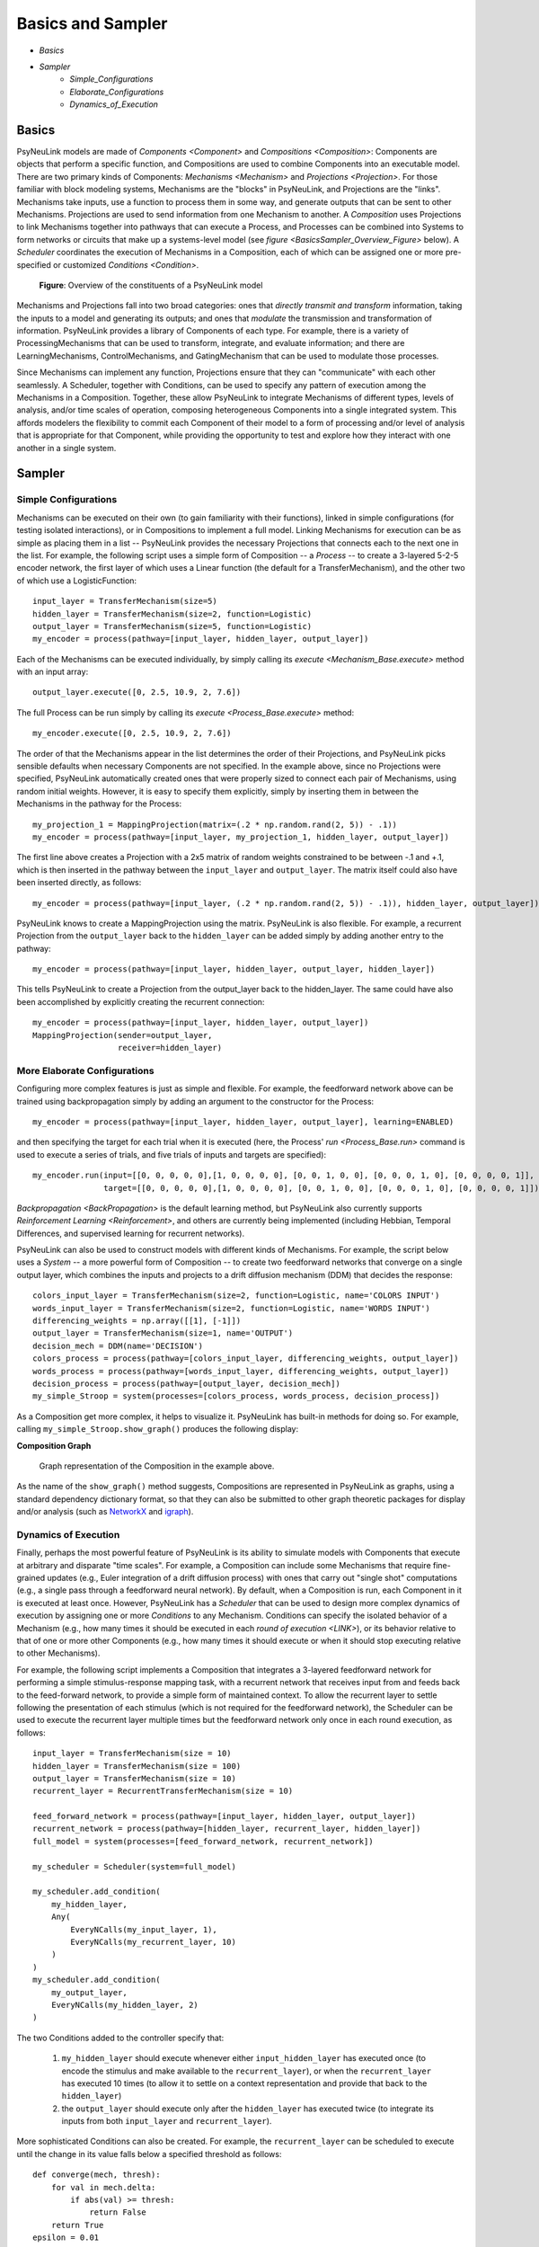 Basics and Sampler
==================

* `Basics`
* `Sampler`
    * `Simple_Configurations`
    * `Elaborate_Configurations`
    * `Dynamics_of_Execution`

.. _Basics:

Basics
------

PsyNeuLink models are made of `Components <Component>` and `Compositions <Composition>`:
Components are objects that perform a specific function, and Compositions are used to combine Components into an
executable model.  There are two primary kinds of Components:  `Mechanisms <Mechanism>` and `Projections <Projection>`.
For those familiar with block modeling systems, Mechanisms are the "blocks" in PsyNeuLink, and Projections are the
"links".  Mechanisms take inputs, use a function to process them in some way, and generate outputs that can be sent to
other Mechanisms. Projections are used to send information from one Mechanism to another.  A `Composition` uses
Projections to link Mechanisms together into pathways that can execute a Process, and Processes can be combined into
Systems to form networks or circuits that make up a systems-level model (see `figure <BasicsSampler_Overview_Figure>`
below).  A `Scheduler` coordinates the execution of Mechanisms in a Composition, each of which can be assigned one
or more pre-specified or customized `Conditions <Condition>`.

.. _BasicsSampler_Overview_Figure:

.. figure:: _static/Overview_fig.svg

    **Figure**: Overview of the constituents of a PsyNeuLink model

Mechanisms and Projections fall into two broad categories:  ones that *directly transmit and transform* information,
taking the inputs to a model and generating its outputs;  and ones that *modulate* the transmission and transformation
of information.  PsyNeuLink provides a library of Components of each type.  For example, there is a variety of
ProcessingMechanisms that can be used to transform, integrate, and evaluate information; and there are
LearningMechanisms, ControlMechanisms, and GatingMechanism that can be used to modulate those processes.

Since Mechanisms can implement any function, Projections ensure that they can "communicate" with each other
seamlessly.  A Scheduler, together with Conditions, can be used to specify any pattern of execution among the
Mechanisms in a Composition.  Together, these allow PsyNeuLink to integrate Mechanisms of different types, levels of
analysis, and/or time scales of operation, composing heterogeneous Components into a single integrated system.  This
affords modelers the flexibility to commit each Component of their model to a form of processing and/or level of
analysis that is appropriate for that Component, while providing the opportunity to test and explore how they
interact with one another in a single system.


.. _Sampler:

Sampler
-------

.. _Simple_Configurations:

Simple Configurations
~~~~~~~~~~~~~~~~~~~~~

Mechanisms can be executed on their own (to gain familiarity with their functions), linked in simple configurations
(for testing isolated interactions), or in Compositions to implement a full model.
Linking Mechanisms for execution can be as simple as placing them in a list -- PsyNeuLink provides the necessary
Projections that connects each to the next one in the list.  For example, the following script uses a simple form of
Composition -- a `Process` -- to create a 3-layered 5-2-5 encoder network, the first layer of which uses a Linear
function (the default for a TransferMechanism), and the other two of which use a LogisticFunction::

    input_layer = TransferMechanism(size=5)
    hidden_layer = TransferMechanism(size=2, function=Logistic)
    output_layer = TransferMechanism(size=5, function=Logistic)
    my_encoder = process(pathway=[input_layer, hidden_layer, output_layer])

Each of the Mechanisms can be executed individually, by simply calling its `execute <Mechanism_Base.execute>` method
with an input array::

    output_layer.execute([0, 2.5, 10.9, 2, 7.6])

The full Process can be run simply by calling its `execute <Process_Base.execute>` method::

    my_encoder.execute([0, 2.5, 10.9, 2, 7.6])

The order of that the Mechanisms appear in the list determines the order of their Projections, and PsyNeuLink
picks sensible defaults when necessary Components are not specified.  In the example above, since no Projections were
specified, PsyNeuLink automatically created ones that were properly sized to connect each pair of Mechanisms,
using random initial weights.  However, it is easy to specify them explicitly, simply by inserting them in between
the Mechanisms in the pathway for the Process::

    my_projection_1 = MappingProjection(matrix=(.2 * np.random.rand(2, 5)) - .1))
    my_encoder = process(pathway=[input_layer, my_projection_1, hidden_layer, output_layer])

The first line above creates a Projection with a 2x5 matrix of random weights constrained to be between -.1 and +.1,
which is then inserted in the pathway between the ``input_layer`` and ``output_layer``.  The matrix itself could also
have been inserted directly, as follows::

    my_encoder = process(pathway=[input_layer, (.2 * np.random.rand(2, 5)) - .1)), hidden_layer, output_layer])

PsyNeuLink knows to create a MappingProjection using the matrix.  PsyNeuLink is also flexible.  For example,
a recurrent Projection from the ``output_layer`` back to the ``hidden_layer`` can be added simply by adding another
entry to the pathway::

    my_encoder = process(pathway=[input_layer, hidden_layer, output_layer, hidden_layer])

This tells PsyNeuLink to create a Projection from the output_layer back to the hidden_layer.  The same could have also
been accomplished by explicitly creating the recurrent connection::

    my_encoder = process(pathway=[input_layer, hidden_layer, output_layer])
    MappingProjection(sender=output_layer,
                      receiver=hidden_layer)

.. _Elaborate_Configurations:

More Elaborate Configurations
~~~~~~~~~~~~~~~~~~~~~~~~~~~~~

Configuring more complex features is just as simple and flexible.  For example, the feedforward network above can be
trained using backpropagation simply by adding an argument to the constructor for the Process::

    my_encoder = process(pathway=[input_layer, hidden_layer, output_layer], learning=ENABLED)

and then specifying the target for each trial when it is executed (here, the Process' `run <Process_Base.run>` command
is used to execute a series of trials, and five trials of inputs and targets are specified)::

    my_encoder.run(input=[[0, 0, 0, 0, 0],[1, 0, 0, 0, 0], [0, 0, 1, 0, 0], [0, 0, 0, 1, 0], [0, 0, 0, 0, 1]],
                   target=[[0, 0, 0, 0, 0],[1, 0, 0, 0, 0], [0, 0, 1, 0, 0], [0, 0, 0, 1, 0], [0, 0, 0, 0, 1]])

`Backpropagation <BackPropagation>` is the default learning method, but PsyNeuLink also currently supports
`Reinforcement Learning <Reinforcement>`, and others are currently being implemented (including Hebbian, Temporal
Differences, and supervised learning for recurrent networks).

PsyNeuLink can also be used to construct models with different kinds of Mechanisms.  For example, the script below
uses a `System` -- a more powerful form of Composition -- to create two feedforward networks that converge on a single
output layer, which combines the inputs and projects to a drift diffusion mechanism (DDM) that decides the response::

    colors_input_layer = TransferMechanism(size=2, function=Logistic, name='COLORS INPUT')
    words_input_layer = TransferMechanism(size=2, function=Logistic, name='WORDS INPUT')
    differencing_weights = np.array([[1], [-1]])
    output_layer = TransferMechanism(size=1, name='OUTPUT')
    decision_mech = DDM(name='DECISION')
    colors_process = process(pathway=[colors_input_layer, differencing_weights, output_layer])
    words_process = process(pathway=[words_input_layer, differencing_weights, output_layer])
    decision_process = process(pathway=[output_layer, decision_mech])
    my_simple_Stroop = system(processes=[colors_process, words_process, decision_process])

As a Composition get more complex, it helps to visualize it.  PsyNeuLink has built-in methods for doing so.
For example, calling ``my_simple_Stroop.show_graph()`` produces the following display:

.. _Simple_Stroop_Example_Figure:

**Composition Graph**

.. figure:: _static/Simple_Stroop_Example_fig.svg

   Graph representation of the Composition in the example above.

As the name of the ``show_graph()`` method suggests, Compositions are represented in PsyNeuLink as graphs, using a
standard dependency dictionary format, so that they can also be submitted to other graph theoretic packages for
display and/or analysis (such as `NetworkX <https://networkx.github.io>`_ and `igraph <http://igraph.org/redirect
.html>`_).

.. _Dynamics_of_Execution:

Dynamics of Execution
~~~~~~~~~~~~~~~~~~~~~

Finally, perhaps the most powerful feature of PsyNeuLink is its ability to simulate models with Components
that execute at arbitrary and disparate "time scales". For example, a Composition can include some Mechanisms
that require fine-grained updates (e.g., Euler integration of a drift diffusion process) with ones that carry out
"single shot" computations (e.g., a single pass through a feedforward neural network). By default, when a Composition
is run, each Component in it is executed at least once.  However, PsyNeuLink has a `Scheduler` that can be used to
design more complex dynamics of execution by assigning one or more `Conditions` to any Mechanism. Conditions can
specify the isolated behavior of a Mechanism (e.g., how many times it should be executed in each
`round of execution <LINK>`), or its behavior relative to that of one or more other Components (e.g., how many times
it should execute or when it should stop executing relative to other Mechanisms).

For example, the following script implements a Composition that integrates a 3-layered feedforward network for
performing a simple stimulus-response mapping task, with a recurrent network that receives input from and feeds back
to the feed-forward network, to provide a simple form of maintained context.  To allow the recurrent layer to settle
following the presentation of each stimulus (which is not required for the feedforward network), the Scheduler can
be used to execute the recurrent layer multiple times but the feedforward network only once in each round execution,
as follows::

    input_layer = TransferMechanism(size = 10)
    hidden_layer = TransferMechanism(size = 100)
    output_layer = TransferMechanism(size = 10)
    recurrent_layer = RecurrentTransferMechanism(size = 10)

    feed_forward_network = process(pathway=[input_layer, hidden_layer, output_layer])
    recurrent_network = process(pathway=[hidden_layer, recurrent_layer, hidden_layer])
    full_model = system(processes=[feed_forward_network, recurrent_network])

    my_scheduler = Scheduler(system=full_model)

    my_scheduler.add_condition(
        my_hidden_layer,
        Any(
            EveryNCalls(my_input_layer, 1),
            EveryNCalls(my_recurrent_layer, 10)
        )
    )
    my_scheduler.add_condition(
        my_output_layer,
        EveryNCalls(my_hidden_layer, 2)
    )

The two Conditions added to the controller specify that:

   1. ``my_hidden_layer`` should execute whenever either ``input_hidden_layer`` has executed once (to encode the stimulus and make available to the ``recurrent_layer``), or when the ``recurrent_layer`` has executed 10 times (to allow it to settle on a context representation and provide that back to the ``hidden_layer``)

   2. the ``output_layer`` should execute only after the ``hidden_layer`` has executed twice (to integrate its inputs from both ``input_layer`` and ``recurrent_layer``).

More sophisticated Conditions can also be created.  For example, the ``recurrent_layer`` can be scheduled to
execute until the change in its value falls below a specified threshold as follows::

    def converge(mech, thresh):
        for val in mech.delta:
            if abs(val) >= thresh:
                return False
        return True
    epsilon = 0.01

    my_scheduler.add_condition(
        my_hidden_layer,
        Any(
            EveryNCalls(my_input_layer, 1),
            EveryNCalls(my_recurrent_layer, 1)
        )
    )
    my_scheduler.add_condition(
        my_recurrent_layer,
        All(
            EveryNCalls(my_hidden_layer, 1),
            WhileNot(converge, my_recurrent_mech, epsilon)
        )
    )

Here, the criterion for stopping execution is defined as a function (``converge``), that is used in a `WhileNot`
Condition.  Any arbitrary Conditions can be created and flexibly combined to construct virtually any schedule of
execution that is logically sensible.


The `User's Guide <UserGuide>` provides a more detailed review of PsyNeuLink's organization and capabilities,
and the `Tutorial` provides an interactive introduction to its use.